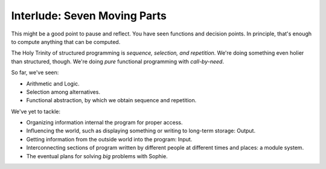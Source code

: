 Interlude: Seven Moving Parts
~~~~~~~~~~~~~~~~~~~~~~~~~~~~~~

This might be a good point to pause and reflect.
You have seen functions and decision points.
In principle, that's enough to compute anything that can be computed.

The Holy Trinity of structured programming is *sequence, selection, and repetition*.
We're doing something even holier than structured, though.
We're doing *pure* functional programming with *call-by-need*.

So far, we've seen:

* Arithmetic and Logic.
* Selection among alternatives.
* Functional abstraction, by which we obtain sequence and repetition.

We've yet to tackle:

* Organizing information internal the program for proper access.
* Influencing the world, such as displaying something or writing to long-term storage: Output.
* Getting information from the outside world into the program: Input.
* Interconnecting sections of program written by different people at different times and places: a module system.
* The eventual plans for solving *big* problems with Sophie.
